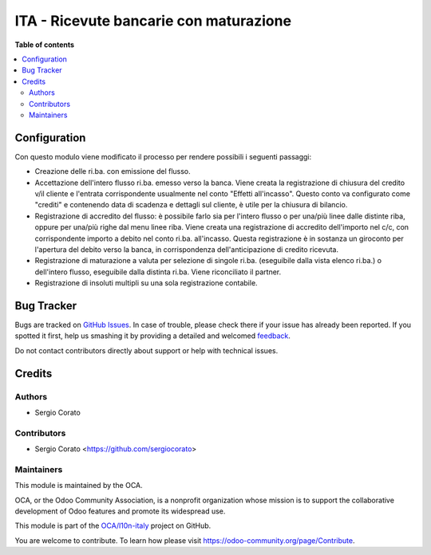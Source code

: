 =======================================
ITA - Ricevute bancarie con maturazione
=======================================

.. !!!!!!!!!!!!!!!!!!!!!!!!!!!!!!!!!!!!!!!!!!!!!!!!!!!!
   !! This file is generated by oca-gen-addon-readme !!
   !! changes will be overwritten.                   !!
   !!!!!!!!!!!!!!!!!!!!!!!!!!!!!!!!!!!!!!!!!!!!!!!!!!!!

.. |badge1| image:: https://img.shields.io/badge/maturity-Beta-yellow.png
    :target: https://odoo-community.org/page/development-status
    :alt: Beta
.. |badge2| image:: https://img.shields.io/badge/licence-AGPL--3-blue.png
    :target: http://www.gnu.org/licenses/agpl-3.0-standalone.html
    :alt: License: AGPL-3
.. |badge3| image:: https://img.shields.io/badge/github-OCA%2Fl10n--italy-lightgray.png?logo=github
    :target: https://github.com/OCA/l10n-italy/tree/12.0/l10n_it_ricevute_bancarie_accrual
    :alt: OCA/l10n-italy
.. |badge4| image:: https://img.shields.io/badge/weblate-Translate%20me-F47D42.png
    :target: https://translation.odoo-community.org/projects/l10n-italy-12-0/l10n-italy-12-0-l10n_it_ricevute_bancarie_accrual
    :alt: Translate me on Weblate
.. |badge5| image:: https://img.shields.io/badge/runbot-Try%20me-875A7B.png
    :target: https://runbot.odoo-community.org/runbot/122/12.0
    :alt: Try me on Runbot

|badge1| |badge2| |badge3| |badge4| |badge5| 


**Table of contents**

.. contents::
   :local:

Configuration
=============

Con questo modulo viene modificato il processo per rendere possibili i
seguenti passaggi:

- Creazione delle ri.ba. con emissione del flusso.
- Accettazione dell'intero flusso ri.ba. emesso verso la banca.
  Viene creata la registrazione di chiusura del credito
  v/il cliente e l'entrata corrispondente usualmente nel
  conto "Effetti all'incasso". Questo conto va configurato
  come "crediti" e contenendo data di scadenza e dettagli sul cliente,
  è utile per la chiusura di bilancio.
- Registrazione di accredito del flusso: è possibile farlo sia
  per l'intero flusso o per una/più linee dalle distinte riba, oppure
  per una/più righe dal menu linee riba. Viene creata una registrazione
  di accredito dell'importo nel c/c, con corrispondente importo
  a debito nel conto ri.ba. all'incasso. Questa registrazione è in
  sostanza un giroconto per l'apertura del debito verso la banca, in
  corrispondenza dell'anticipazione di credito ricevuta.
- Registrazione di maturazione a valuta per selezione di
  singole ri.ba. (eseguibile dalla vista elenco ri.ba.) o dell'intero
  flusso, eseguibile dalla distinta ri.ba. Viene riconciliato il partner.
- Registrazione di insoluti multipli su una sola registrazione contabile.

Bug Tracker
===========

Bugs are tracked on `GitHub Issues <https://github.com/OCA/l10n-italy/issues>`_.
In case of trouble, please check there if your issue has already been reported.
If you spotted it first, help us smashing it by providing a detailed and welcomed
`feedback <https://github.com/OCA/l10n-italy/issues/new?body=module:%20l10n_it_ricevute_bancarie_accrual%0Aversion:%2012.0%0A%0A**Steps%20to%20reproduce**%0A-%20...%0A%0A**Current%20behavior**%0A%0A**Expected%20behavior**>`_.

Do not contact contributors directly about support or help with technical issues.

Credits
=======

Authors
~~~~~~~

* Sergio Corato

Contributors
~~~~~~~~~~~~

* Sergio Corato <https://github.com/sergiocorato>

Maintainers
~~~~~~~~~~~

This module is maintained by the OCA.

.. image:: https://odoo-community.org/logo.png
   :alt: Odoo Community Association
   :target: https://odoo-community.org

OCA, or the Odoo Community Association, is a nonprofit organization whose
mission is to support the collaborative development of Odoo features and
promote its widespread use.

This module is part of the `OCA/l10n-italy <https://github.com/OCA/l10n-italy/tree/12.0/l10n_it_ricevute_bancarie_accrual>`_ project on GitHub.

You are welcome to contribute. To learn how please visit https://odoo-community.org/page/Contribute.
